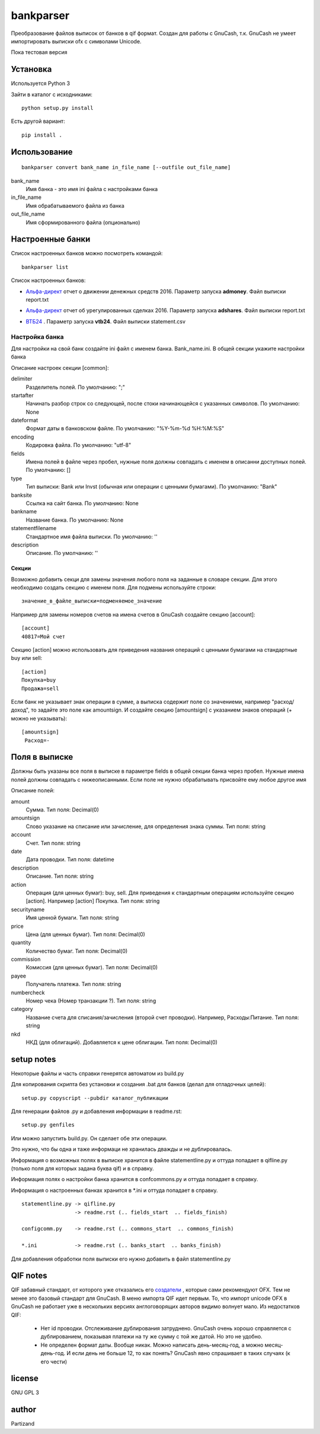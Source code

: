 ==============
bankparser
==============

Преобразование файлов выписок от банков в qif формат.
Создан для работы с GnuCash, т.к. GnuCash не умеет импортировать выписки ofx с символами Unicode.

Пока тестовая версия

Установка
---------

Используется Python 3

Зайти в каталог с исходниками::

  python setup.py install

Есть другой вариант::

  pip install .

Использование
-------------
::

 bankparser convert bank_name in_file_name [--outfile out_file_name]

bank_name
  Имя банка - это имя ini файла с настройками банка

in_file_name
  Имя обрабатываемого файла из банка

out_file_name
  Имя сформированного файла (опционально)

Настроенные банки
-----------------

Список настроенных банков можно посмотреть командой::

 bankparser list

Список настроенных банков:

.. banks_start

- `Альфа-директ`_ отчет о движении денежных средств 2016. Параметр запуска **admoney**. Файл выписки report.txt
    .. _`Альфа-директ`: http://alfadirect.ru
- `Альфа-директ`_ отчет об урегулированных сделках 2016. Параметр запуска **adshares**. Файл выписки report.txt
    .. _`Альфа-директ`: http://alfadirect.ru
- `ВТБ24`_ . Параметр запуска **vtb24**. Файл выписки statement.csv
    .. _`ВТБ24`: http://vtb24.ru

.. banks_finish

---------------
Настройка банка
---------------

Для настройки на свой банк создайте ini файл с именем банка. Bank_name.ini.
В общей секции укажите настройки банка

.. commons_start

Описание настроек секции [common]: 

delimiter
   Разделитель полей. По умолчанию: ";"
startafter
   Начинать разбор строк со следующей, после стоки начинающейся с указанных символов. По умолчанию: None
dateformat
   Формат даты в банковском файле. По умолчанию: "%Y-%m-%d %H:%M:%S"
encoding
   Кодировка файла. По умолчанию: "utf-8"
fields
   Имена полей в файле через пробел, нужные поля должны совпадать с именем в описанни доступных полей. По умолчанию: []
type
   Тип выписки: Bank или Invst (обычная или операции с ценными бумагами). По умолчанию: "Bank"
banksite
   Ссылка на сайт банка. По умолчанию: None
bankname
   Название банка. По умолчанию: None
statementfilename
   Стандартное имя файла выписки. По умолчанию: ''
description
   Описание. По умолчанию: ''

.. commons_finish

Секции
^^^^^^

Возможно добавить секци для замены значения любого поля на заданные в словаре секции.
Для этого необходимо создать секцию с именем поля. Для подмены используйте строки::

 значение_в_файле_выписки=подменяемое_значение

Например для замены номеров счетов на имена счетов в GnuCash создайте секцию [account]::

 [account]
 40817=Мой счет

Секцию [action] можно использовать для приведения названия операций с ценными бумагами
на стандартные buy или sell::

  [action]
  Покупка=buy
  Продажа=sell

Если банк не указывает знак операции в сумме, а выписка содержит поле со значениеми, например "расход/доход",
то задайте это поле как amountsign. И создайте секцию [amountsign] с указанием знаков операций
(+ можно не указывать)::

 [amountsign]
  Расход=-

Поля в выписке
--------------

Должны быть указаны все поля в выписке в параметре fields в общей секции банка через пробел.
Нужные имена полей должны совпадать с нижеописанными. Если поле не нужно обрабатывать присвойте ему любое
другое имя

.. fields_start

Описание полей: 

amount
   Сумма. Тип поля: Decimal(0)
amountsign
   Слово указание на списание или зачисление, для определения знака суммы. Тип поля: string
account
   Счет. Тип поля: string
date
   Дата проводки. Тип поля: datetime
description
   Описание. Тип поля: string
action
   Операция (для ценных бумаг): buy, sell. Для приведения к стандартным операциям используйте секцию [action]. Например [action] Покупка. Тип поля: string
securityname
   Имя ценной бумаги. Тип поля: string
price
   Цена (для ценных бумаг). Тип поля: Decimal(0)
quantity
   Количество бумаг. Тип поля: Decimal(0)
commission
   Комиссия (для ценных бумаг). Тип поля: Decimal(0)
payee
   Получатель платежа. Тип поля: string
numbercheck
   Номер чека (Номер транзакции ?). Тип поля: string
category
   Название счета для списания/зачисления (второй счет проводки). Например, Расходы:Питание. Тип поля: string
nkd
   НКД (для облигаций). Добавляется к цене облигации. Тип поля: Decimal(0)

.. fields_finish

setup notes
-----------

Некоторые файлы и часть справки генерятся автоматом из build.py

Для копирования скрипта без установки и создания .bat для банков (делал для отладочных целей)::

 setup.py copyscript --pubdir каталог_публикации

Для генерации файлов .py и добавления информации в readme.rst::

 setup.py genfiles

Или можно запустить build.py. Он сделает обе эти операции.

Это нужно, что бы одна и таже информаци не хранилась дважды и не дублировалась.

Информация о возможных полях в выписке хранится в файле statementline.py и оттуда попадает
в qifline.py (только поля для которых задана буква qif)
и в справку.

Информация полях о настройки банка хранится в confcommons.py и оттуда попадает в справку.

Информация о настроенных банках хранится в *.ini и оттуда попадает в справку.

::

  statementline.py -> qifline.py
                   -> readme.rst (.. fields_start  .. fields_finish)

  configcomm.py    -> readme.rst (.. commons_start  .. commons_finish)

  *.ini            -> readme.rst (.. banks_start  .. banks_finish)

Для добавления обработки поля выписки его нужно добавить в файл statementline.py


QIF notes
---------

QIF забавный стандарт, от которого уже отказались его `создатели <http://web.intuit.com/personal/quicken/qif/>`_ ,  которые сами рекомендуют OFX.
Тем не менее это базовый стандарт для GnuCash. В меню импорта QIF идет первым.
То, что импорт unicode OFX в GnuCash не работает уже в нескольких версиях англоговорящих авторов видимо волнует мало.
Из недостатков QIF:

 - Нет id проводки. Отслеживание дублирования затруднено. GnuCash очень хорошо справляется с дублированием, показывая
   платежи на ту же сумму с той же датой. Но это не удобно.
 - Не определен формат даты. Вообще никак. Можно написать день-месяц-год, а можно месяц-день-год.
   И если день не больше 12, то как понять? GnuCash явно спрашивает в таких случаях (к его чести)


license
-------

GNU GPL 3

author
------

Partizand